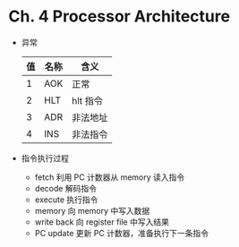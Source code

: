 * Ch. 4 Processor Architecture
- 异常
  | 值 | 名称 | 含义     |
  |----+------+----------|
  |  1 | AOK  | 正常     |
  |  2 | HLT  | hlt 指令 |
  |  3 | ADR  | 非法地址 |
  |  4 | INS  | 非法指令 |
- 指令执行过程
  - fetch 利用 PC 计数器从 memory 读入指令
  - decode 解码指令
  - execute 执行指令
  - memory 向 memory 中写入数据
  - write back 向 register file 中写入结果
  - PC update 更新 PC 计数器，准备执行下一条指令
